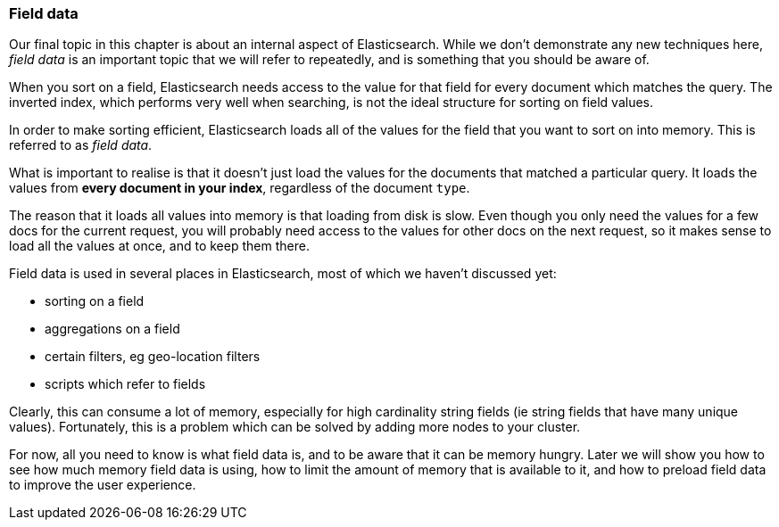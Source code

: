 === Field data

Our final topic in this chapter is about an internal aspect of Elasticsearch.
While we don't demonstrate any new techniques here, _field data_ is
an important topic that we will refer to repeatedly, and is something
that you should be aware of.

When you sort on a field, Elasticsearch needs access to the value
for that field for every document which matches the query.  The
inverted index, which performs very well when searching, is not
the ideal structure for sorting on field values.

In order to make sorting efficient, Elasticsearch loads all of the values
for the field that you want to sort on into memory.  This is referred to
as _field data_.

What is important to realise is that it doesn't just load the values
for the documents that matched a particular query. It loads the values
from *every document in your index*, regardless of the document `type`.

The reason that it loads all values into memory is that loading from disk
is slow.  Even though you only need the values for a few docs for
the current request, you will probably need access to the values for
other docs on the next request, so it makes sense to load all the values
at once, and to keep them there.

Field data is used in several places in Elasticsearch, most of which
we haven't discussed yet:

* sorting on a field
* aggregations on a field
* certain filters, eg geo-location filters
* scripts which refer to fields

Clearly, this can consume a lot of memory, especially for
high cardinality string fields (ie string fields that have many
unique values). Fortunately, this is a problem which can be solved
by adding more nodes to your cluster.

For now, all you need to know is what field data is, and to be aware
that it can be memory hungry.  Later we will show you how to see how
much memory field data is using, how to limit the amount of memory that
is available to it, and how to preload field data to improve the
user experience.






